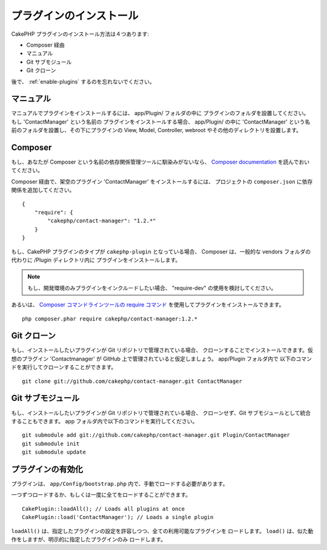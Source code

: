 プラグインのインストール
########################

CakePHP プラグインのインストール方法は４つあります:

- Composer 経由
- マニュアル
- Git サブモジュール
- Git クローン

後で、 :ref:`enable-plugins` するのを忘れないでください。

マニュアル
==========

マニュアルでプラグインをインストールするには、 app/Plugin/ フォルダの中に
プラグインのフォルダを設置してください。もし 'ContactManager' という名前の
プラグインをインストールする場合、 app/Plugin/ の中に 'ContactManager'
という名前のフォルダを設置し、その下にプラグインの View, Model, Controller,
webroot やその他のディレクトリを設置します。

Composer
========

もし、あなたが Composer という名前の依存関係管理ツールに馴染みがないなら、
`Composer documentation <https://getcomposer.org/doc/00-intro.md>`_
を読んでおいてください。

Composer 経由で、架空のプラグイン 'ContactManager' をインストールするには、
プロジェクトの ``composer.json`` に依存関係を追加してください。 ::

    {
        "require": {
            "cakephp/contact-manager": "1.2.*"
        }
    }

もし、CakePHP プラグインのタイプが ``cakephp-plugin`` となっている場合、
Composer は、一般的な vendors フォルダの代わりに /Plugin ディレクトリ内に
プラグインをインストールします。

.. note::

    もし、開発環境のみプラグインをインクルードしたい場合、
    "require-dev" の使用を検討してください。

あるいは、  `Composer コマンドラインツールの
require コマンド <https://getcomposer.org/doc/03-cli.md#require>`_
を使用してプラグインをインストールできます。 ::

    php composer.phar require cakephp/contact-manager:1.2.*

Git クローン
============

もし、インストールしたいプラグインが Git リポジトリで管理されている場合、
クローンすることでインストールできます。仮想のプラグイン 'Contactmanager' が
GitHub 上で管理されていると仮定しましょう。 app/Plugin フォルダ内で
以下のコマンドを実行してクローンすることができます。 ::

    git clone git://github.com/cakephp/contact-manager.git ContactManager

Git サブモジュール
==================

もし、インストールしたいプラグインが Git リポジトリで管理されている場合、
クローンせず、Git サブモジュールとして統合することもできます。
app フォルダ内で以下のコマンドを実行してください。 ::

    git submodule add git://github.com/cakephp/contact-manager.git Plugin/ContactManager
    git submodule init
    git submodule update


.. _enable-plugins:

プラグインの有効化
==================

プラグインは、 ``app/Config/bootstrap.php`` 内で、手動でロードする必要があります。

一つずつロードするか、もしくは一度に全てをロードすることができます。 ::

    CakePlugin::loadAll(); // Loads all plugins at once
    CakePlugin::load('ContactManager'); // Loads a single plugin

``loadAll()`` は、指定したプラグインの設定を許容しつつ、全ての利用可能なプラグインを
ロードします。 ``load()`` は、似た動作をしますが、明示的に指定したプラグインのみ
ロードします。

.. meta::
    :title lang=ja: How To Install Plugins
    :keywords lang=ja: plugin folder, install, git, zip, tar, submodule, manual, clone, contactmanager, enable
